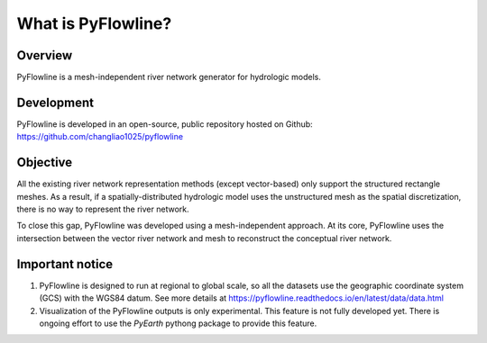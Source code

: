 #####################
What is PyFlowline?
#####################

*********
Overview
*********

PyFlowline is a mesh-independent river network generator for hydrologic models.

***********
Development
***********

PyFlowline is developed in an open-source, public repository hosted on Github: 
https://github.com/changliao1025/pyflowline

*********
Objective
*********

All the existing river network representation methods (except vector-based) only support the structured rectangle meshes.
As a result, if a spatially-distributed hydrologic model uses the unstructured mesh as the spatial discretization, there is no way to represent the river network.

To close this gap, PyFlowline was developed using a mesh-independent approach. At its core, PyFlowline uses the intersection between the vector river network and mesh to reconstruct the conceptual river network.


*****************
Important notice
*****************

1. PyFlowline is designed to run at regional to global scale, so all the datasets use the geographic coordinate system (GCS) with the WGS84 datum. See more details at https://pyflowline.readthedocs.io/en/latest/data/data.html

2. Visualization of the PyFlowline outputs is only experimental. This feature is not fully developed yet. There is ongoing effort to use the `PyEarth` pythong package to provide this feature. 
